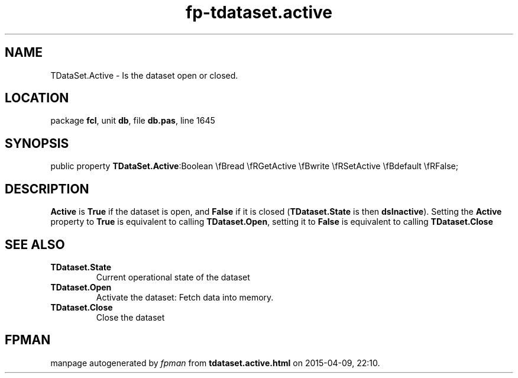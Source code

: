 .\" file autogenerated by fpman
.TH "fp-tdataset.active" 3 "2014-03-14" "fpman" "Free Pascal Programmer's Manual"
.SH NAME
TDataSet.Active - Is the dataset open or closed.
.SH LOCATION
package \fBfcl\fR, unit \fBdb\fR, file \fBdb.pas\fR, line 1645
.SH SYNOPSIS
public property  \fBTDataSet.Active\fR:Boolean \\fBread \\fRGetActive \\fBwrite \\fRSetActive \\fBdefault \\fRFalse;
.SH DESCRIPTION
\fBActive\fR is \fBTrue\fR if the dataset is open, and \fBFalse\fR if it is closed (\fBTDataset.State\fR is then \fBdsInactive\fR). Setting the \fBActive\fR property to \fBTrue\fR is equivalent to calling \fBTDataset.Open\fR, setting it to \fBFalse\fR is equivalent to calling \fBTDataset.Close\fR


.SH SEE ALSO
.TP
.B TDataset.State
Current operational state of the dataset
.TP
.B TDataset.Open
Activate the dataset: Fetch data into memory.
.TP
.B TDataset.Close
Close the dataset

.SH FPMAN
manpage autogenerated by \fIfpman\fR from \fBtdataset.active.html\fR on 2015-04-09, 22:10.

